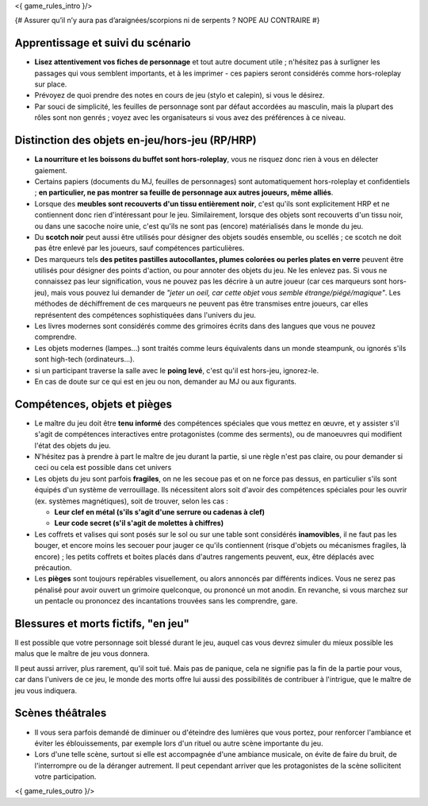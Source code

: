 

<{ game_rules_intro }/>



{# Assurer qu’il n’y aura pas d’araignées/scorpions ni de serpents ? NOPE AU CONTRAIRE #}


Apprentissage et suivi du scénario
++++++++++++++++++++++++++++++++++++++

- **Lisez attentivement vos fiches de personnage** et tout autre document utile ; n'hésitez pas à surligner les passages qui vous semblent importants, et à les imprimer - ces papiers seront considérés comme hors-roleplay sur place.
- Prévoyez de quoi prendre des notes en cours de jeu (stylo et calepin), si vous le désirez.
- Par souci de simplicité, les feuilles de personnage sont par défaut accordées au masculin, mais la plupart des rôles sont non genrés ; voyez avec les organisateurs si vous avez des préférences à ce niveau.


Distinction des objets en-jeu/hors-jeu (RP/HRP)
+++++++++++++++++++++++++++++++++++++++++++++++

- **La nourriture et les boissons du buffet sont hors-roleplay**, vous ne risquez donc rien à vous en délecter gaiement.
- Certains papiers (documents du MJ, feuilles de personnages) sont automatiquement hors-roleplay et confidentiels ; **en particulier, ne pas montrer sa feuille de personnage aux autres joueurs, même alliés**.
- Lorsque des **meubles sont recouverts d'un tissu entièrement noir**, c'est qu'ils sont explicitement HRP et ne contiennent donc rien d'intéressant pour le jeu. Similairement, lorsque des objets sont recouverts d'un tissu noir, ou dans une sacoche noire unie, c'est qu'ils ne sont pas (encore) matérialisés dans le monde du jeu.
- Du **scotch noir** peut aussi être utilisés pour désigner des objets soudés ensemble, ou scellés ; ce scotch ne doit pas être enlevé par les joueurs, sauf compétences particulières.
- Des marqueurs tels **des petites pastilles autocollantes, plumes colorées ou perles plates en verre** peuvent être utilisés pour désigner des points d'action, ou pour annoter des objets du jeu. Ne les enlevez pas. Si vous ne connaissez pas leur signification, vous ne pouvez pas les décrire à un autre joueur (car ces marqueurs sont hors-jeu), mais vous pouvez lui demander de *"jeter un oeil, car cette objet vous semble étrange/piégé/magique"*. Les méthodes de déchiffrement de ces marqueurs ne peuvent pas être transmises entre joueurs, car elles représentent des compétences sophistiquées dans l'univers du jeu.
- Les livres modernes sont considérés comme des grimoires écrits dans des langues que vous ne pouvez comprendre.
- Les objets modernes (lampes...) sont traités comme leurs équivalents dans un monde steampunk, ou ignorés s'ils sont high-tech (ordinateurs...).
- si un participant traverse la salle avec le **poing levé**, c'est qu'il est hors-jeu, ignorez-le.
- En cas de doute sur ce qui est en jeu ou non, demander au MJ ou aux figurants.


Compétences, objets et pièges
+++++++++++++++++++++++++++++++++++++

- Le maître du jeu doit être **tenu informé** des compétences spéciales que vous mettez en œuvre, et y assister s'il s'agit de compétences interactives entre protagonistes (comme des serments), ou de manoeuvres qui modifient l'état des objets du jeu.
- N'hésitez pas à prendre à part le maître de jeu durant la partie, si une règle n'est pas claire, ou pour demander si ceci ou cela est possible dans cet univers

- Les objets du jeu sont parfois **fragiles**, on ne les secoue pas et on ne force pas dessus, en particulier s'ils sont équipés d'un système de verrouillage. Ils nécessitent alors soit d'avoir des compétences spéciales pour les ouvrir (ex. systèmes magnétiques), soit de trouver, selon les cas :

  - **Leur clef en métal (s'ils s'agit d'une serrure ou cadenas à clef)**
  - **Leur code secret (s'il s'agit de molettes à chiffres)**

- Les coffrets et valises qui sont posés sur le sol ou sur une table sont considérés **inamovibles**, il ne faut pas les bouger, et encore moins les secouer pour jauger ce qu'ils contiennent (risque d'objets ou mécanismes fragiles, là encore) ; les petits coffrets et boites placés dans d'autres rangements peuvent, eux, être déplacés avec précaution.

- Les **pièges** sont toujours repérables visuellement, ou alors annoncés par différents indices. Vous ne serez pas pénalisé pour avoir ouvert un grimoire quelconque, ou prononcé un mot anodin. En revanche, si vous marchez sur un pentacle ou prononcez des incantations trouvées sans les comprendre, gare.


Blessures et morts fictifs, "en jeu"
++++++++++++++++++++++++++++++++++++++

Il est possible que votre personnage soit blessé durant le jeu, auquel cas vous devrez simuler du mieux possible les malus que le maître de jeu vous donnera.

Il peut aussi arriver, plus rarement, qu'il soit tué. Mais pas de panique, cela ne signifie pas la fin de la partie pour vous, car dans l'univers de ce jeu, le monde des morts offre lui aussi des possibilités de contribuer à l'intrigue, que le maître de jeu vous indiquera.


Scènes théâtrales
+++++++++++++++++++++++

- Il vous sera parfois demandé de diminuer ou d'éteindre des lumières que vous portez, pour renforcer l'ambiance et éviter les éblouissements, par exemple lors d'un rituel ou autre scène importante du jeu.
- Lors d'une telle scène, surtout si elle est accompagnée d'une ambiance musicale, on évite de faire du bruit, de l'interrompre ou de la déranger autrement. Il peut cependant arriver que les protagonistes de la scène sollicitent votre participation.


<{ game_rules_outro }/>

